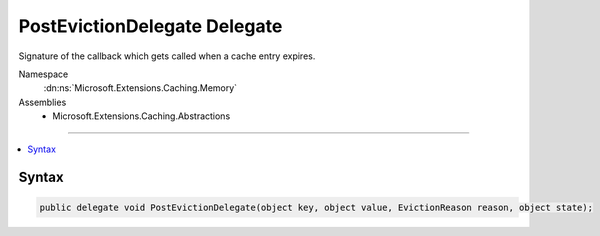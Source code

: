 

PostEvictionDelegate Delegate
=============================






Signature of the callback which gets called when a cache entry expires.


Namespace
    :dn:ns:`Microsoft.Extensions.Caching.Memory`
Assemblies
    * Microsoft.Extensions.Caching.Abstractions

----

.. contents::
   :local:









Syntax
------

.. code-block:: csharp

    public delegate void PostEvictionDelegate(object key, object value, EvictionReason reason, object state);








.. dn:delegate:: Microsoft.Extensions.Caching.Memory.PostEvictionDelegate
    :hidden:

.. dn:delegate:: Microsoft.Extensions.Caching.Memory.PostEvictionDelegate

